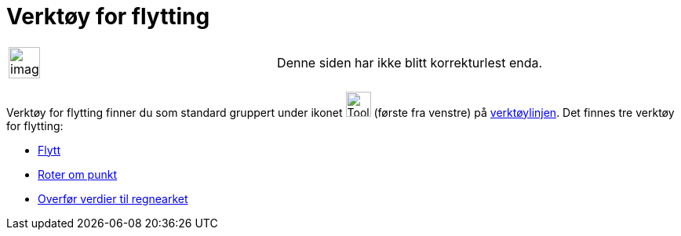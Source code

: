 = Verktøy for flytting
:page-en: tools/Movement_Tools
ifdef::env-github[:imagesdir: /nb/modules/ROOT/assets/images]

[width="100%",cols="50%,50%",]
|===
a|
image:Ambox_content.png[image,width=40,height=40]

|Denne siden har ikke blitt korrekturlest enda.
|===

Verktøy for flytting finner du som standard gruppert under ikonet image:Tool_Move.gif[Tool Move.gif,width=32,height=32]
(første fra venstre) på xref:/Verktøylinje.adoc[verktøylinjen]. Det finnes tre verktøy for flytting:

* xref:/tools/Flytt.adoc[Flytt]
* xref:/tools/Roter_om_punkt.adoc[Roter om punkt]
* xref:/tools/Overfør_verdier_til_regnearket.adoc[Overfør verdier til regnearket]
